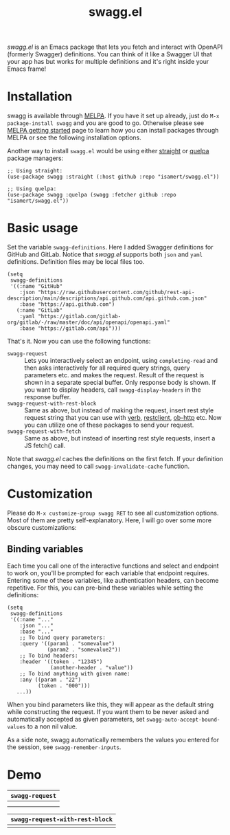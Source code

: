 #+TITLE: swagg.el

/swagg.el/ is an Emacs package that lets you fetch and interact with OpenAPI (formerly Swagger) definitions. You can think of it like a Swagger UI that your app has but works for multiple definitions and it's right inside your Emacs frame!

* Installation
swagg is available through [[https://melpa.org/#/swagg][MELPA]]. If you have it set up already, just do ~M-x package-install swagg~ and you are good to go. Otherwise please see [[https://melpa.org/#/getting-started][MELPA getting started]] page to learn how you can install packages through MELPA or see the following installation options.

Another way to install =swagg.el= would be using either [[https://github.com/radian-software/straight.el][straight]] or [[https://github.com/quelpa/quelpa-use-package][quelpa]] package managers:

#+begin_src elisp
  ;; Using straight:
  (use-package swagg :straight (:host github :repo "isamert/swagg.el"))

  ;; Using quelpa:
  (use-package swagg :quelpa (swagg :fetcher github :repo "isamert/swagg.el"))
#+end_src

* Basic usage

Set the variable ~swagg-definitions~. Here I added Swagger definitions for GitHub and GitLab. Notice that /swagg.el/ supports both ~json~ and ~yaml~ definitions. Definition files may be local files too.

#+begin_src elisp
  (setq
   swagg-definitions
   '((:name "GitHub"
      :json "https://raw.githubusercontent.com/github/rest-api-description/main/descriptions/api.github.com/api.github.com.json"
      :base "https://api.github.com")
     (:name "GitLab"
      :yaml "https://gitlab.com/gitlab-org/gitlab/-/raw/master/doc/api/openapi/openapi.yaml"
      :base "https://gitlab.com/api")))
#+end_src

That's it. Now you can use the following functions:

- ~swagg-request~ :: Lets you interactively select an endpoint, using ~completing-read~ and then asks interactively for all required query strings, query parameters etc. and makes the request. Result of the request is shown in a separate special buffer. Only response body is shown. If you want to display headers, call ~swagg-display-headers~ in the response buffer.
- ~swagg-request-with-rest-block~ :: Same as above, but instead of making the request, insert rest style request string that you can use with [[https://github.com/federicotdn/verb][verb]], [[https://github.com/pashky/restclient.el][restclient]], [[https://github.com/zweifisch/ob-http][ob-http]] etc. Now you can utilize one of these packages to send your request.
- ~swagg-request-with-fetch~ :: Same as above, but instead of inserting rest style requests, insert a JS fetch() call.

Note that /swagg.el/ caches the definitions on the first fetch. If your definition changes, you may need to call ~swagg-invalidate-cache~ function.

* Customization

Please do ~M-x customize-group swagg RET~ to see all customization options. Most of them are pretty self-explanatory. Here, I will go over some more obscure customizations:

** Binding variables

Each time you call one of the interactive functions and select and endpoint to work on, you'll be prompted for each variable that endpoint requires. Entering some of these variables, like authentication headers, can become repetitive. For this, you can pre-bind these variables while setting the definitions:

#+begin_src elisp
  (setq
   swagg-definitions
   '((:name "..."
      :json "..."
      :base "..."
      ;; To bind query parameters:
      :query '((param1 . "somevalue")
               (param2 . "somevalue2"))
      ;; To bind headers:
      :header '((token . "12345")
                (another-header . "value"))
      ;; To bind anything with given name:
      :any ((param . "22")
            (token . "000")))
     ...))
#+end_src

When you bind parameters like this, they will appear as the default string while constructing the request. If you want them to be never asked and automatically accepted as given parameters, set ~swagg-auto-accept-bound-values~ to a non nil value.

As a side note, swagg automatically remembers the values you entered for the session, see ~swagg-remember-inputs~.

* Demo

| ~swagg-request~                                                                                    |
|--------------------------------------------------------------------------------------------------|
| [[file:https://github.com/isamert/swagg.el/assets/8031017/b36eb792-8f10-412b-9901-eb41f8ed5b84.gif]] |
| [[file:https://github.com/isamert/swagg.el/assets/8031017/256f1baa-95bd-4b33-82af-e0ed79217a80.gif]] |

| ~swagg-request-with-rest-block~                                                                    |
|--------------------------------------------------------------------------------------------------|
| [[file:https://github.com/isamert/swagg.el/assets/8031017/ec08f4df-2015-4e40-b502-e59f211edf3f.gif]] |
